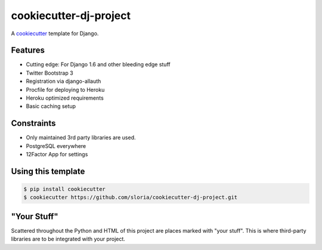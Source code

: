 cookiecutter-dj-project
=======================

A cookiecutter_ template for Django.

.. _cookiecutter: https://github.com/audreyr/cookiecutter

Features
---------

* Cutting edge: For Django 1.6 and other bleeding edge stuff
* Twitter Bootstrap 3
* Registration via django-allauth
* Procfile for deploying to Heroku
* Heroku optimized requirements
* Basic caching setup

Constraints
-----------

* Only maintained 3rd party libraries are used.
* PostgreSQL everywhere
* 12Factor App for settings

Using this template
--------------------

.. code-block:: bash

    $ pip install cookiecutter
    $ cookiecutter https://github.com/sloria/cookiecutter-dj-project.git
    

"Your Stuff"
-------------

Scattered throughout the Python and HTML of this project are places marked with "your stuff". This is where third-party libraries are to be integrated with your project.